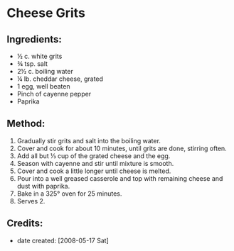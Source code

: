 #+STARTUP: showeverything
* Cheese Grits

** Ingredients:
- ½ c. white grits
- ¾ tsp. salt
- 2½ c. boiling water
- ¼ lb. cheddar cheese, grated
- 1 egg, well beaten
- Pinch of cayenne pepper
- Paprika

** Method:
1. Gradually stir grits and salt into the boiling water.
2. Cover and cook for about 10 minutes, until grits are done, stirring often.
3. Add all but ⅓ cup of the grated cheese and the egg.
4. Season with cayenne and stir until mixture is smooth.
5. Cover and cook a little longer until cheese is melted.
6. Pour into a well greased casserole and top with remaining cheese and dust with paprika.
7. Bake in a 325° oven for 25 minutes.
8. Serves 2.

** Credits:
- date created: [2008-05-17 Sat]
